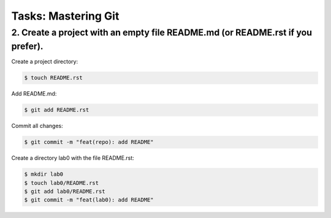 ========================
**Tasks: Mastering Git**
========================

**2. Create a project with an empty file README.md (or README.rst if you prefer).**
~~~~~~~~~~~~~~~~~~~~~~~~~~~~~~~~~~~~~~~~~~~~~~~~~~~~~~~~~~~~~~~~~~~~~~~~~~~~~~~~~~~

Create a project directory:

.. code-block:: bash

	$ touch README.rst
	
Add README.md:

.. code-block:: bash

	$ git add README.rst

Commit all changes:

.. code-block:: bash

	$ git commit -m "feat(repo): add README"

Create a directory lab0 with the file README.rst:

.. code-block:: bash

	$ mkdir lab0
	$ touch lab0/README.rst
	$ git add lab0/README.rst
	$ git commit -m "feat(lab0): add README"
